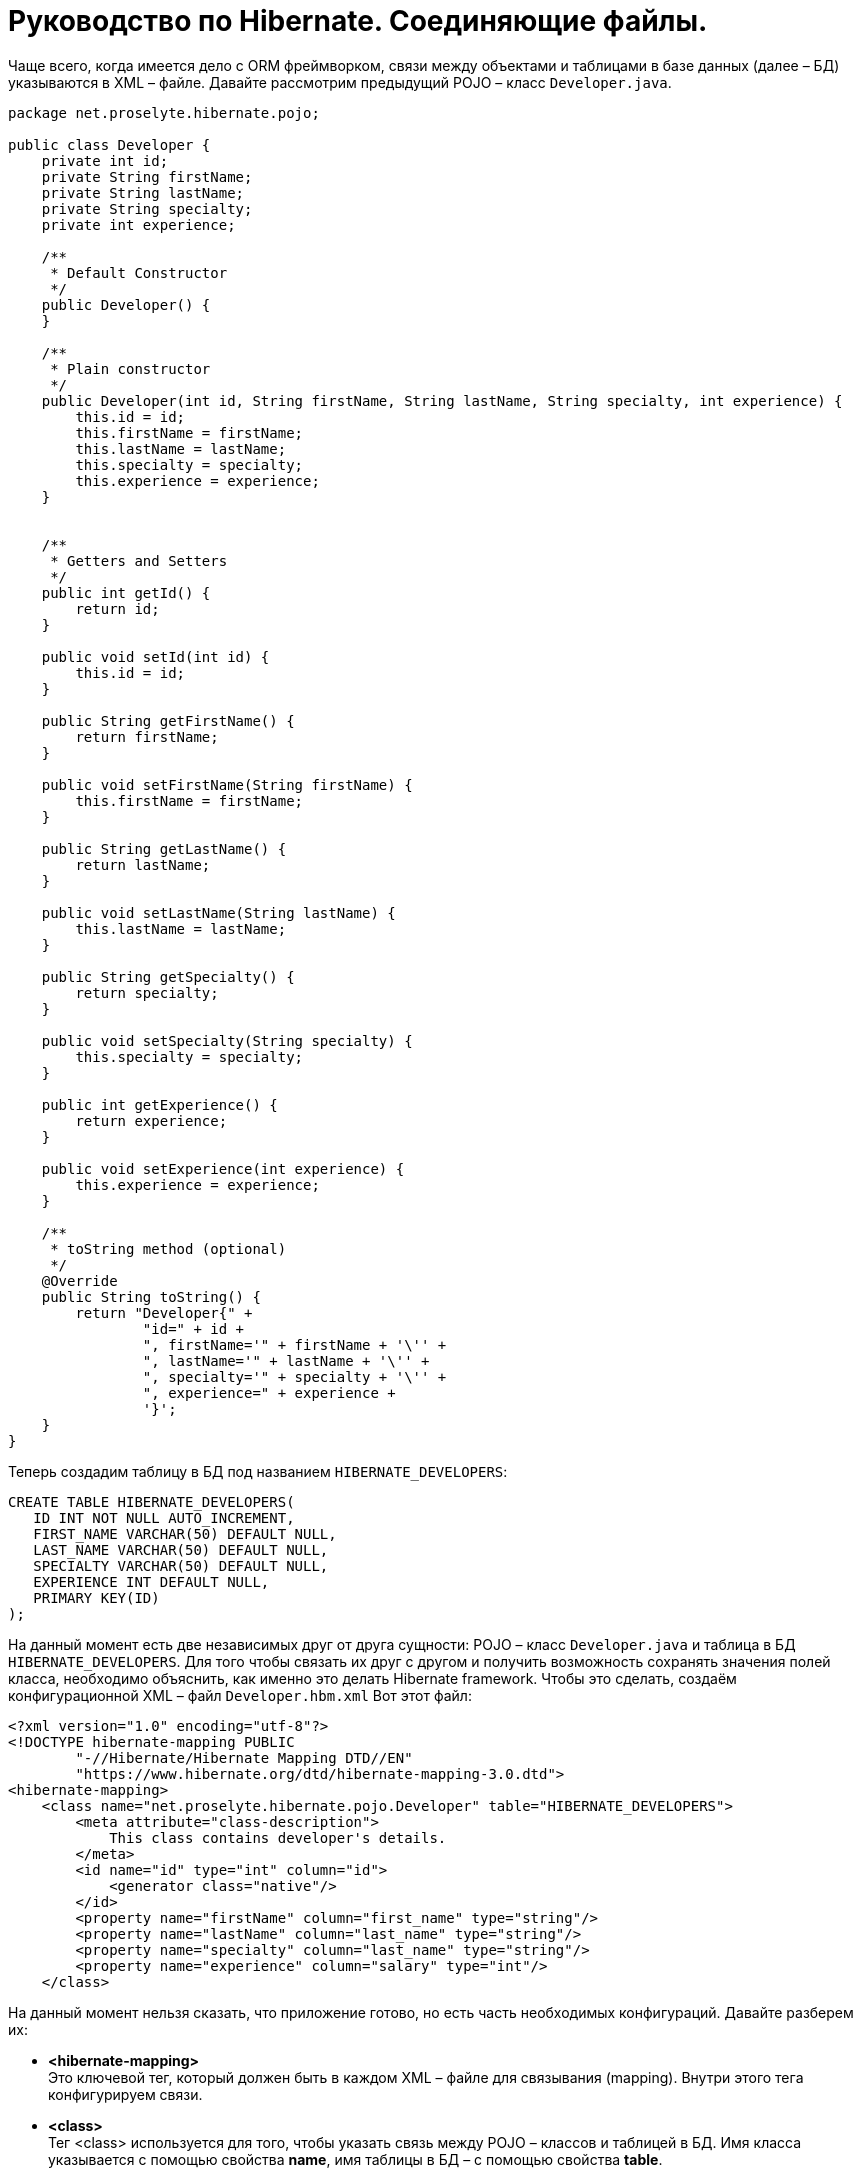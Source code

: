 = Руководство по Hibernate. Соединяющие файлы.

Чаще всего, когда имеется дело с ORM фреймворком, связи между объектами и таблицами в базе данных (далее – БД) указываются в XML – файле. Давайте рассмотрим  предыдущий POJO – класс `Developer.java`.

[source,java]
----
package net.proselyte.hibernate.pojo;

public class Developer {
    private int id;
    private String firstName;
    private String lastName;
    private String specialty;
    private int experience;

    /**
     * Default Constructor
     */
    public Developer() {
    }

    /**
     * Plain constructor
     */
    public Developer(int id, String firstName, String lastName, String specialty, int experience) {
        this.id = id;
        this.firstName = firstName;
        this.lastName = lastName;
        this.specialty = specialty;
        this.experience = experience;
    }


    /**
     * Getters and Setters
     */
    public int getId() {
        return id;
    }

    public void setId(int id) {
        this.id = id;
    }

    public String getFirstName() {
        return firstName;
    }

    public void setFirstName(String firstName) {
        this.firstName = firstName;
    }

    public String getLastName() {
        return lastName;
    }

    public void setLastName(String lastName) {
        this.lastName = lastName;
    }

    public String getSpecialty() {
        return specialty;
    }

    public void setSpecialty(String specialty) {
        this.specialty = specialty;
    }

    public int getExperience() {
        return experience;
    }

    public void setExperience(int experience) {
        this.experience = experience;
    }

    /**
     * toString method (optional)
     */
    @Override
    public String toString() {
        return "Developer{" +
                "id=" + id +
                ", firstName='" + firstName + '\'' +
                ", lastName='" + lastName + '\'' +
                ", specialty='" + specialty + '\'' +
                ", experience=" + experience +
                '}';
    }
}
----
Теперь создадим таблицу в БД под названием `HIBERNATE_DEVELOPERS`:
----
CREATE TABLE HIBERNATE_DEVELOPERS(
   ID INT NOT NULL AUTO_INCREMENT,
   FIRST_NAME VARCHAR(50) DEFAULT NULL,
   LAST_NAME VARCHAR(50) DEFAULT NULL,
   SPECIALTY VARCHAR(50) DEFAULT NULL,
   EXPERIENCE INT DEFAULT NULL,
   PRIMARY KEY(ID)
);
----
На данный момент есть две независимых друг от друга сущности: POJO – класс `Developer.java` и таблица в БД `HIBERNATE_DEVELOPERS`. Для того чтобы связать их друг с другом и получить возможность сохранять значения полей класса, необходимо объяснить, как именно это делать Hibernate framework. Чтобы это сделать, создаём конфигурационной XML – файл `Developer.hbm.xml` Вот этот файл:

----
<?xml version="1.0" encoding="utf-8"?>
<!DOCTYPE hibernate-mapping PUBLIC
        "-//Hibernate/Hibernate Mapping DTD//EN"
        "https://www.hibernate.org/dtd/hibernate-mapping-3.0.dtd">
<hibernate-mapping>
    <class name="net.proselyte.hibernate.pojo.Developer" table="HIBERNATE_DEVELOPERS">
        <meta attribute="class-description">
            This class contains developer's details.
        </meta>
        <id name="id" type="int" column="id">
            <generator class="native"/>
        </id>
        <property name="firstName" column="first_name" type="string"/>
        <property name="lastName" column="last_name" type="string"/>
        <property name="specialty" column="last_name" type="string"/>
        <property name="experience" column="salary" type="int"/>
    </class>
----
На данный момент нельзя сказать, что приложение готово, но есть часть необходимых конфигураций. Давайте разберем их:

* *<hibernate-mapping>* +
Это ключевой тег, который должен быть в каждом XML – файле для связывания (mapping). Внутри этого тега конфигурируем связи.

* *<class>* +
Тег <class> используется для того, чтобы указать связь между POJO – классов и таблицей в БД. Имя класса указывается с помощью свойства *name*, имя таблицы в БД – с помощью свойства *table*.

* *<meta>* +
Опциональный (необязательный) тег, внутри которого можно добавить описание класса.

* *<id>* +
Тег <id > связывает уникальный идентификатор ID в POJO – классе и первичный ключ (primary key) в таблице БД. Свойство *name* соединяет поле класса со свойством *column*, которое указывает нам колонку в таблице БД. Свойство *type* определяет тип связывания (mapping) и используется для конвертации типа данных Java в тип данных SQL.

* *<generator>* +
Этот тег внутри тега <id> используется для того, что генерировать первичные ключи автоматически. Если указать это свойство *native*, как в примере, приведённом выше, то Hibernate сам выберет алгоритм *(identity, hilo, sequence)* в зависимости от возможностей БД.

* *<property>* +
Этот тег используется для того, чтобы связать (map) конкретное поле POJO – класса с конкретной колонкой в таблице БД. Свойство *name* указывает поле в классе, в то время как свойство *column* указывает на колонку в таблице БД. Свойство *type* указывает тип связывания (mapping) и конвертирует тип данных Java в тип данных SQL.

Существуют также и другие теги, которые могут быть использованы в конфигурационном XML – файле и не  были указаны в этой теме. Но в течение всего цикла статей, посвящённых Hibernate, постараемся поговорить о большинстве из них.
А в этой статье описаны основы применения соединяющих файлов *(mapping files)*.



